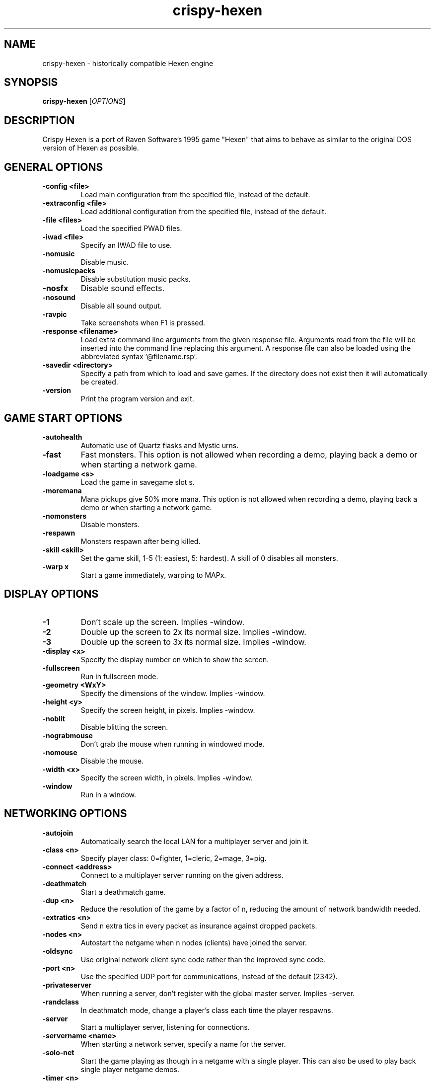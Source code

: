 .TH crispy\-hexen 6
.SH NAME
crispy\-hexen \- historically compatible Hexen engine
.SH SYNOPSIS
.B crispy\-hexen
[\fIOPTIONS\fR]
.SH DESCRIPTION
.PP
Crispy Hexen is a port of Raven Software's 1995 game "Hexen" that
aims to behave as similar to the original DOS version of Hexen as
possible.
.br
.SH GENERAL OPTIONS
.TP
\fB\-config <file>\fR
Load main configuration from the specified file, instead of the default. 
.TP
\fB\-extraconfig <file>\fR
Load additional configuration from the specified file, instead of the default. 
.TP
\fB\-file <files>\fR
Load the specified PWAD files. 
.TP
\fB\-iwad <file>\fR
Specify an IWAD file to use. 
.TP
\fB\-nomusic\fR
Disable music. 
.TP
\fB\-nomusicpacks\fR
Disable substitution music packs. 
.TP
\fB\-nosfx\fR
Disable sound effects. 
.TP
\fB\-nosound\fR
Disable all sound output. 
.TP
\fB\-ravpic\fR
Take screenshots when F1 is pressed. 
.TP
\fB\-response <filename>\fR
Load extra command line arguments from the given response file. Arguments read from the file will be inserted into the command line replacing this argument. A response file can also be loaded using the abbreviated syntax '@filename.rsp'. 
.TP
\fB\-savedir <directory>\fR
Specify a path from which to load and save games. If the directory does not exist then it will automatically be created. 
.TP
\fB\-version\fR
Print the program version and exit. 

.SH GAME START OPTIONS
.TP
\fB\-autohealth\fR
Automatic use of Quartz flasks and Mystic urns. 
.TP
\fB\-fast\fR
Fast monsters. This option is not allowed when recording a demo, playing back a demo or when starting a network game. 
.TP
\fB\-loadgame <s>\fR
Load the game in savegame slot s. 
.TP
\fB\-moremana\fR
Mana pickups give 50% more mana. This option is not allowed when recording a demo, playing back a demo or when starting a network game. 
.TP
\fB\-nomonsters\fR
Disable monsters. 
.TP
\fB\-respawn\fR
Monsters respawn after being killed. 
.TP
\fB\-skill <skill>\fR
Set the game skill, 1\-5 (1: easiest, 5: hardest).  A skill of 0 disables all monsters. 
.TP
\fB\-warp x\fR
Start a game immediately, warping to MAPx. 

.SH DISPLAY OPTIONS
.TP
\fB\-1\fR
Don't scale up the screen. Implies \-window. 
.TP
\fB\-2\fR
Double up the screen to 2x its normal size. Implies \-window. 
.TP
\fB\-3\fR
Double up the screen to 3x its normal size. Implies \-window. 
.TP
\fB\-display <x>\fR
Specify the display number on which to show the screen. 
.TP
\fB\-fullscreen\fR
Run in fullscreen mode. 
.TP
\fB\-geometry <WxY>\fR
Specify the dimensions of the window. Implies \-window. 
.TP
\fB\-height <y>\fR
Specify the screen height, in pixels. Implies \-window. 
.TP
\fB\-noblit\fR
Disable blitting the screen. 
.TP
\fB\-nograbmouse\fR
Don't grab the mouse when running in windowed mode. 
.TP
\fB\-nomouse\fR
Disable the mouse. 
.TP
\fB\-width <x>\fR
Specify the screen width, in pixels. Implies \-window. 
.TP
\fB\-window\fR
Run in a window. 

.SH NETWORKING OPTIONS
.TP
\fB\-autojoin\fR
Automatically search the local LAN for a multiplayer server and join it. 
.TP
\fB\-class <n>\fR
Specify player class: 0=fighter, 1=cleric, 2=mage, 3=pig. 
.TP
\fB\-connect <address>\fR
Connect to a multiplayer server running on the given address. 
.TP
\fB\-deathmatch\fR
Start a deathmatch game. 
.TP
\fB\-dup <n>\fR
Reduce the resolution of the game by a factor of n, reducing the amount of network bandwidth needed. 
.TP
\fB\-extratics <n>\fR
Send n extra tics in every packet as insurance against dropped packets. 
.TP
\fB\-nodes <n>\fR
Autostart the netgame when n nodes (clients) have joined the server. 
.TP
\fB\-oldsync\fR
Use original network client sync code rather than the improved sync code. 
.TP
\fB\-port <n>\fR
Use the specified UDP port for communications, instead of the default (2342). 
.TP
\fB\-privateserver\fR
When running a server, don't register with the global master server. Implies \-server. 
.TP
\fB\-randclass\fR
In deathmatch mode, change a player's class each time the player respawns. 
.TP
\fB\-server\fR
Start a multiplayer server, listening for connections. 
.TP
\fB\-servername <name>\fR
When starting a network server, specify a name for the server. 
.TP
\fB\-solo\-net\fR
Start the game playing as though in a netgame with a single player.  This can also be used to play back single player netgame demos. 
.TP
\fB\-timer <n>\fR
For multiplayer games: exit each level after n minutes. 

.SH DEHACKED AND WAD MERGING
.TP
\fB\-aa <files>\fR
Equivalent to "\-af <files> \-as <files>". 
.TP
\fB\-af <files>\fR
Simulates the behavior of NWT's \-af option, merging flats into the main IWAD directory.  Multiple files may be specified. 
.TP
\fB\-as <files>\fR
Simulates the behavior of NWT's \-as option, merging sprites into the main IWAD directory.  Multiple files may be specified. 
.TP
\fB\-deh <files>\fR
Load the given dehacked patch(es) 
.TP
\fB\-merge <files>\fR
Simulates the behavior of deutex's \-merge option, merging a PWAD into the main IWAD.  Multiple files may be specified. 
.TP
\fB\-noautoload\fR
Disable auto\-loading of .wad files. 
.TP
\fB\-nocheats\fR
Ignore cheats in dehacked files. 
.TP
\fB\-nwtmerge <files>\fR
Simulates the behavior of NWT's \-merge option.  Multiple files may be specified. 

.SH DEMO OPTIONS
.TP
\fB\-longtics\fR
Record or playback a demo with high resolution turning. 
.TP
\fB\-maxdemo <size>\fR
Specify the demo buffer size (KiB) 
.TP
\fB\-nodemoextend\fR
Record or playback a demo, automatically quitting after either level exit or player respawn. 
.TP
\fB\-noshortticfix\fR
Don't smooth out low resolution turning when recording a demo. 
.TP
\fB\-playdemo <demo>\fR
Play back the demo named demo.lmp. 
.TP
\fB\-record <x>\fR
Record a demo named x.lmp. 
.TP
\fB\-recordfrom <savenum> <demofile>\fR
Record a demo, loading from the given filename. Equivalent to \-loadgame <savenum> \-record <demofile>. 
.TP
\fB\-strictdemos\fR
When recording or playing back demos, disable any extensions of the vanilla demo format \- record demos as vanilla would do, and play back demos as vanilla would do. 
.TP
\fB\-timedemo <demo>\fR
Play back the demo named demo.lmp, determining the framerate of the screen. 

.SH COMPATIBILITY
.TP
\fB\-gameversion <version>\fR
Emulate a specific version of Hexen. Valid values are "1.1" and "1.1r2". 
.TP
\fB\-setmem <version>\fR
Specify DOS version to emulate for NULL pointer dereference emulation.  Supported versions are: dos622, dos71, dosbox. The default is to emulate DOS 7.1 (Windows 98). 
.TP
\fB\-v10override\fR
If provided, the check for the v1.0 IWAD file is disabled, even though it will almost certainly cause the game to crash. 

.SH OBSCURE AND LESS\-USED OPTIONS
.TP
\fB\-artiskip\fR
Don't allow artifacts to be used when the run key is held down. 
.TP
\fB\-cdrom\fR
[windows only] Save configuration data and savegames in c:\\hexndata, allowing play from CD. 
.TP
\fB\-dumpsubstconfig <filename>\fR
Read all MIDI files from loaded WAD files, dump an example substitution music config file to the specified filename and quit. 
.TP
\fB\-mb <mb>\fR
Specify the heap size, in MiB. 
.TP
\fB\-mmap\fR
Use the OS's virtual memory subsystem to map WAD files directly into memory. 
.TP
\fB\-nogui\fR
If specified, don't show a GUI window for error messages when the game exits with an error. 
.TP
\fB\-scripts <path>\fR
Development option to specify path to level scripts.
.SH IWAD SEARCH PATHS
To play, an IWAD file is needed. This is a large file containing all of the
levels, graphics, sound effects, music and other material that make up the
game. IWAD files are named according to the game; the standard names are:
.TP
\fBdoom.wad, doom1.wad, doom2.wad, tnt.wad, plutonia.wad\fR
Doom, Doom II, Final Doom
.TP
\fBheretic.wad, heretic1.wad, hexen.wad, strife1.wad\fR
Heretic, Hexen and Strife (commercial Doom engine games).
.TP
\fBhacx.wad, chex.wad\fR
Hacx and Chex Quest - more obscure games based on the Doom engine.
.TP
\fBfreedm.wad, freedoom1.wad, freedoom2.wad\fR
The Freedoom open content IWAD files.
.LP
The following directory paths are searched in order to find an IWAD:
.TP
\fBCurrent working directory\fR
Any IWAD files found in the current working directory will be used in
preference to IWADs found in any other directories.
.TP
\fBDOOMWADDIR\fR
This environment variable can be set to contain a path to a single directory
in which to look for IWAD files. This environment variable is supported by
most Doom source ports.
.TP
\fBDOOMWADPATH\fR
This environment variable, if set, can contain a colon-separated list of
directories in which to look for IWAD files, or alternatively full paths to
specific IWAD files.
.TP
\fB$HOME/.local/share/games/doom\fR
Writeable directory in the user's home directory. The path can be overridden
using the \fBXDG_DATA_HOME\fR environment variable (see the XDG Base Directory
Specification).
.TP
\fB/usr/local/share/doom, /usr/local/share/games/doom, /usr/share/doom,
/usr/share/games/doom\fR
System-wide locations that can be accessed by all users. The path
\fB/usr/share/games/doom\fR is a standard path that is supported by most
Doom source ports. These paths can be overridden using the \fBXDG_DATA_DIRS\fR
environment variable (see the XDG Base Directory Specification).
.LP
The above can be overridden on a one-time basis by using the \fB\-iwad\fR
command line parameter to provide the path to an IWAD file to use. This
parameter can also be used to specify the name of a particular IWAD to use
from one of the above paths. For example, '\fB-iwad doom.wad\fR' will search
the above paths for the file \fBdoom.wad\fR to use.
.SH ENVIRONMENT
This section describes environment variables that control Crispy Hexen's
behavior.
.TP
\fBDOOMWADDIR\fR, \fBDOOMWADPATH\fR
See the section, \fBIWAD SEARCH PATHS\fR above.
.TP
\fBPCSOUND_DRIVER\fR
When running in PC speaker sound effect mode, this environment variable
specifies a PC speaker driver to use for sound effect playback.  Valid
options are "Linux" for the Linux console mode driver, "BSD" for the
NetBSD/OpenBSD PC speaker driver, and "SDL" for SDL-based emulated PC speaker
playback (using the digital output).
.TP
\fBOPL_DRIVER\fR
When using OPL MIDI playback, this environment variable specifies an
OPL backend driver to use.  Valid options are "SDL" for an SDL-based
software emulated OPL chip, "Linux" for the Linux hardware OPL driver,
and "OpenBSD" for the OpenBSD/NetBSD hardware OPL driver.

Generally speaking, a real hardware OPL chip sounds better than software
emulation; however, modern machines do not often include one. If
present, it may still require extra work to set up and elevated
security privileges to access.

.SH FILES
.TP
\fB$HOME/.local/share/crispy\-doom/hexen.cfg\fR
The main configuration file for Crispy Hexen.  See \fBhexen.cfg\fR(5).
.TP
\fB$HOME/.local/share/crispy\-doom/crispy\-hexen.cfg\fR
Extra configuration values that are specific to Crispy Hexen and not
present in Vanilla Hexen.  See \fBcrispy\-hexen.cfg\fR(5).
.SH SEE ALSO
\fBcrispy\-doom\fR(6),
\fBcrispy\-heretic\fR(6),
\fBcrispy\-server\fR(6),
\fBcrispy\-setup\fR(6)
.SH AUTHOR
Chocolate Hexen is part of the Chocolate Doom project, written and
maintained by Simon Howard. It is based on the Hexen source code,
released by Raven Software.
.SH COPYRIGHT
Copyright \(co id Software Inc.
Copyright \(co Raven Software Inc.
Copyright \(co 2005-2013 Simon Howard.
.br
This is free software.  You may redistribute copies of it under the terms of
the GNU General Public License <http://www.gnu.org/licenses/gpl.html>.
There is NO WARRANTY, to the extent permitted by law.

